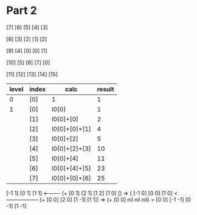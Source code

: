 * Part 2
[7]  [6]  [5]  [4]  [3]
[8]  [3]  [2]  [1]  [2]
[9]  [4]  [0]  [0]  [1]
[10] [5]  [6]  [7]  [0]
[11] [12] [13] [14] [15]

|-------+-------+---------------------+--------|
| level | index | calc                | result |
|-------+-------+---------------------+--------|
|     0 | [0]   | 1                   |      1 |
|-------+-------+---------------------+--------|
|     1 | [0]   | l0[0]               |      1 |
|       | [1]   | l0[0]+[0]           |      2 |
|       | [2]   | l0[0]+[0]+[1]       |      4 |
|       | [3]   | l0[0]+[2]           |      5 |
|       | [4]   | l0[0]+[2]+[3]       |     10 |
|       | [5]   | l0[0]+[4]           |     11 |
|       | [6]   | l0[0]+[4]+[5]       |     23 |
|       | [7]   | l0[0]+[0]+[6]       |     25 |
|-------+-------+---------------------+--------|



[-1 1]  [0 1]   [1 1] <----------- (+ [0 1] [2 1] [1 2] [1 0] [) => (
[-1 0]  [0 0]   [1 0] <------------------ (+ [0 0] [2 0] [1 -1] [1 1]) => (+ [0 0] nil nil nil) = [0 0]
[-1 -1] [0 -1]  [1 -1]
